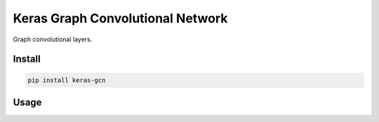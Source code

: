 
Keras Graph Convolutional Network
=================================


.. image:: https://travis-ci.org/CyberZHG/keras-gcn.svg
   :target: https://travis-ci.org/CyberZHG/keras-gcn
   :alt: Travis


.. image:: https://coveralls.io/repos/github/CyberZHG/keras-gcn/badge.svg?branch=master
   :target: https://coveralls.io/github/CyberZHG/keras-gcn
   :alt: Coverage


.. image:: https://img.shields.io/pypi/pyversions/keras-gcn.svg
   :target: https://pypi.org/project/keras-gcn/
   :alt: PyPI


Graph convolutional layers.

Install
-------

.. code-block:: bash

   pip install keras-gcn

Usage
-----
